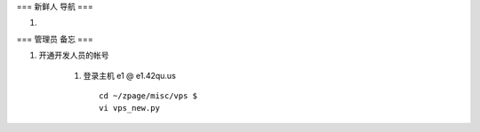 === 新鲜人 导航 ===

#. 


=== 管理员 备忘 === 

#. 开通开发人员的帐号

    #. 登录主机 e1 @ e1.42qu.us ::

        cd ~/zpage/misc/vps $ 
        vi vps_new.py  


